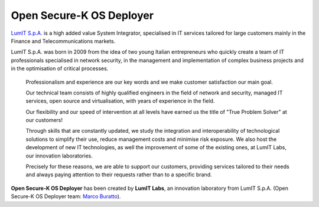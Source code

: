 Open Secure-K OS Deployer
=========================

`LumIT S.p.A. <https://lumit.it>`_ is a high added value System Integrator, specialised in IT services tailored for large customers mainly in the Finance and Telecommunications markets.

LumIT S.p.A. was born in 2009 from the idea of ​​two young Italian entrepreneurs who quickly create a team of IT professionals specialised in network security, in the management and implementation of complex business projects and in the optimisation of critical processes.

    Professionalism and experience are our key words and we make customer satisfaction our main goal.

    Our technical team consists of highly qualified engineers in the field of network and security, managed IT services, open source and virtualisation, with years of experience in the field.

    Our flexibility and our speed of intervention at all levels have earned us the title of "True Problem Solver" at our customers!

    Through skills that are constantly updated, we study the integration and interoperability of technological solutions to simplify their use, reduce management costs and minimise risk exposure. We also host the development of new IT technologies, as well the improvement of some of the existing ones, at LumIT Labs, our innovation laboratories. 

    Precisely for these reasons, we are able to support our customers, providing services tailored to their needs and always paying attention to their requests rather than to a specific brand.

**Open Secure-K OS Deployer** has been created by **LumIT Labs**, an innovation laboratory from LumIT S.p.A. (Open Secure-K OS Deployer team: `Marco Buratto <https://www.linkedin.com/in/mburatto>`_).
